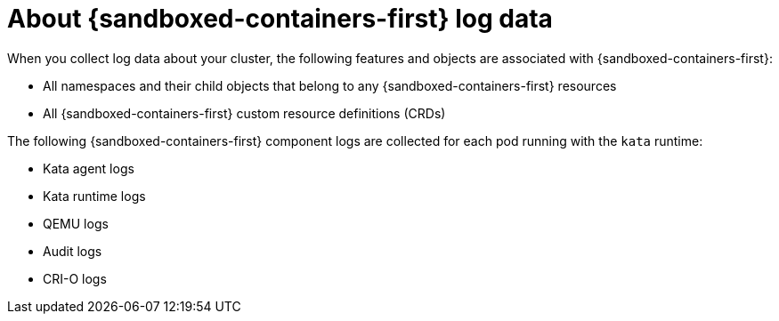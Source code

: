 // Module included in the following assemblies:
//
// * sandboxed_containers/troubleshooting-sandboxed-containers.adoc

//This file contains UI elements and/or package names that need to be updated.

:_mod-docs-content-type: CONCEPT
[id="sandboxed-containers-collecting-data_{context}"]
= About {sandboxed-containers-first} log data

When you collect log data about your cluster, the following features and objects are associated with {sandboxed-containers-first}:

* All namespaces and their child objects that belong to any {sandboxed-containers-first} resources
* All {sandboxed-containers-first} custom resource definitions (CRDs)

The following {sandboxed-containers-first} component logs are collected for each pod running with the `kata` runtime:

* Kata agent logs
* Kata runtime logs
* QEMU logs
* Audit logs
* CRI-O logs
